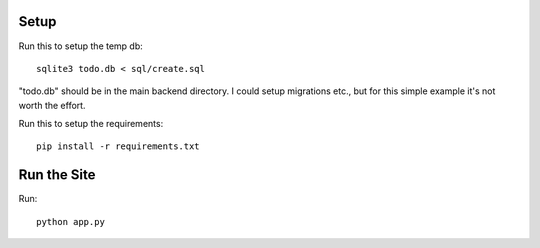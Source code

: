 =====
Setup
=====

Run this to setup the temp db::

    sqlite3 todo.db < sql/create.sql

"todo.db" should be in the main backend directory. I could setup migrations
etc., but for this simple example it's not worth the effort.

Run this to setup the requirements::

    pip install -r requirements.txt

============
Run the Site
============

Run::

    python app.py

